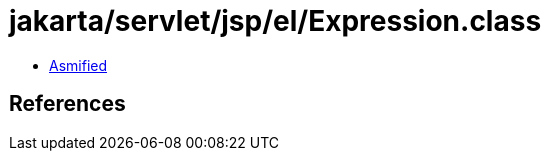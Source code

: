 = jakarta/servlet/jsp/el/Expression.class

 - link:Expression-asmified.java[Asmified]

== References

